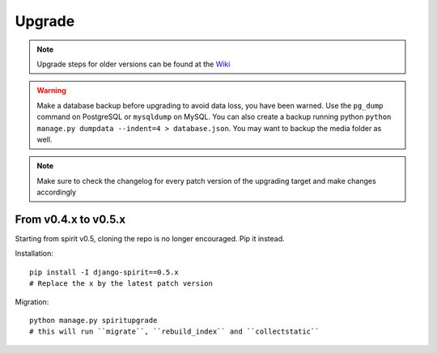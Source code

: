 .. _upgrade:

Upgrade
=======

.. Note::
    Upgrade steps for older versions can be found at the
    `Wiki <https://github.com/nitely/Spirit/wiki/Upgrading>`_

.. Warning::
    Make a database backup before upgrading to avoid data loss,
    you have been warned. Use the ``pg_dump`` command on PostgreSQL or
    ``mysqldump`` on MySQL. You can also create a backup running python
    ``python manage.py dumpdata --indent=4 > database.json``.
    You may want to backup the media folder as well.

.. Note::
    Make sure to check the changelog for every
    patch version of the upgrading target and
    make changes accordingly

From v0.4.x to v0.5.x
---------------------

Starting from spirit v0.5, cloning the repo is no longer encouraged. Pip it instead.

Installation::

    pip install -I django-spirit==0.5.x
    # Replace the x by the latest patch version

Migration::

    python manage.py spiritupgrade
    # this will run ``migrate``, ``rebuild_index`` and ``collectstatic``

